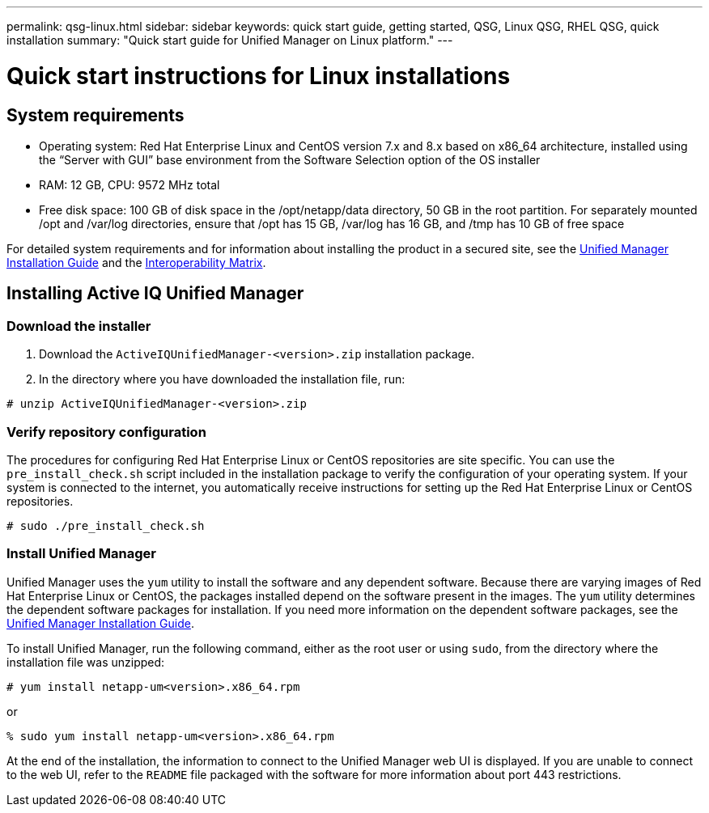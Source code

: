 ---
permalink: qsg-linux.html
sidebar: sidebar
keywords: quick start guide, getting started, QSG, Linux QSG, RHEL QSG, quick installation
summary: "Quick start guide for Unified Manager on Linux platform."
---

= Quick start instructions for Linux installations

== System requirements

*	Operating system: Red Hat Enterprise Linux and CentOS version 7.x and 8.x based on x86_64
architecture, installed using the “Server with GUI” base environment from the Software Selection
option of the OS installer
*	RAM: 12 GB, CPU: 9572 MHz total
*	Free disk space: 100 GB of disk space in the /opt/netapp/data directory, 50 GB in the root
partition. For separately mounted /opt and /var/log directories, ensure that /opt has 15 GB,
/var/log has 16 GB, and /tmp has 10 GB of free space

For detailed system requirements and for information about installing the product in a secured site, see the link:../install-linux/concept_requirements_for_install_unified_manager.html[Unified Manager Installation Guide] and the link:http://mysupport.netapp.com/matrix[Interoperability Matrix].

== Installing Active IQ Unified Manager

=== Download the installer
1.	Download the `ActiveIQUnifiedManager-<version>.zip` installation package.
2.	In the directory where you have downloaded the installation file, run:

`# unzip ActiveIQUnifiedManager-<version>.zip`

=== Verify repository configuration
The procedures for configuring Red Hat Enterprise Linux or CentOS repositories are site specific. You can use the `pre_install_check.sh` script included in the installation package to verify the configuration of your operating system. If your system is connected to the internet, you automatically receive instructions for setting up the Red Hat Enterprise Linux or CentOS repositories.

`# sudo ./pre_install_check.sh`

=== Install Unified Manager
Unified Manager uses the `yum` utility to install the software and any dependent software. Because there are varying images of Red Hat Enterprise Linux or CentOS, the packages installed depend on the software present in the images. The `yum` utility determines the dependent software packages for installation. If you need more information on the dependent software packages, see the link:..http://docs.netapp.com/ocum-98/topic/com.netapp.doc.onc-um-isg-lin/home.html[Unified Manager Installation Guide].

To install Unified Manager, run the following command, either as the root user or using `sudo`, from the directory where the installation file was unzipped:

`# yum install netapp-um<version>.x86_64.rpm`

or

`% sudo yum install netapp-um<version>.x86_64.rpm`

At the end of the installation, the information to connect to the Unified Manager web UI is displayed. If you are unable to connect to the web UI, refer to the `README` file packaged with the software for more information about port 443 restrictions.